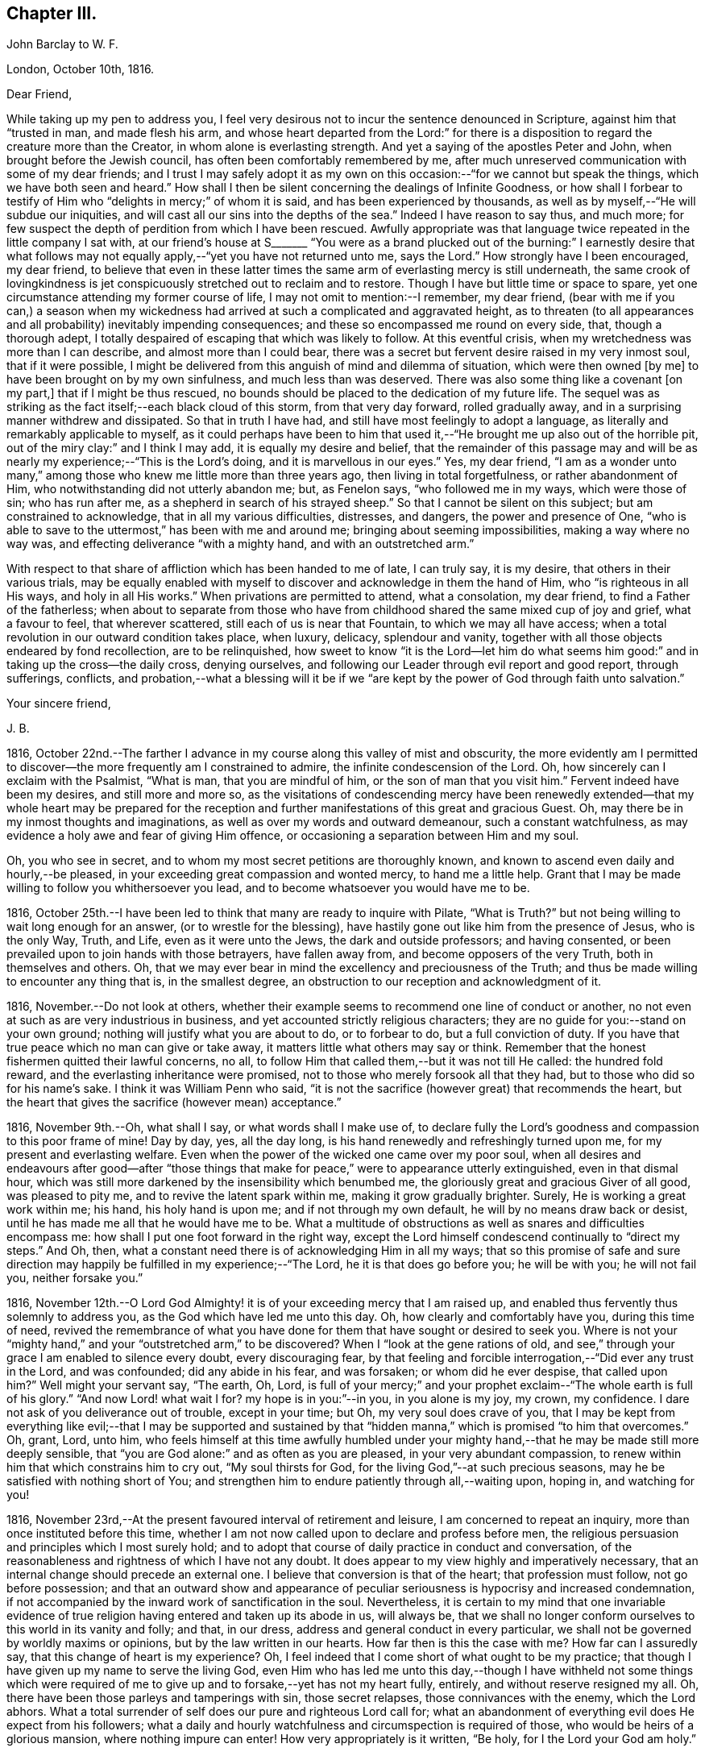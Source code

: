 == Chapter III.

[.embedded-content-document.letter]
--

[.letter-heading]
John Barclay to W. F.

[.signed-section-context-open]
London, October 10th, 1816.

[.salutation]
Dear Friend,

While taking up my pen to address you,
I feel very desirous not to incur the sentence denounced in Scripture,
against him that "`trusted in man, and made flesh his arm,
and whose heart departed from the Lord:`" for there is a
disposition to regard the creature more than the Creator,
in whom alone is everlasting strength.
And yet a saying of the apostles Peter and John, when brought before the Jewish council,
has often been comfortably remembered by me,
after much unreserved communication with some of my dear friends;
and I trust I may safely adopt it as my own on this
occasion:--"`for we cannot but speak the things,
which we have both seen and heard.`"
How shall I then be silent concerning the dealings of Infinite Goodness,
or how shall I forbear to testify of Him who "`delights in mercy;`" of whom it is said,
and has been experienced by thousands,
as well as by myself,--"`He will subdue our iniquities,
and will cast all our sins into the depths of the sea.`"
Indeed I have reason to say thus, and much more;
for few suspect the depth of perdition from which I have been rescued.
Awfully appropriate was that language twice repeated in the little company I sat with,
at our friend`'s house at S+++_______+++ "`You were as a brand plucked
out of the burning:`" I earnestly desire that what follows may
not equally apply,--"`yet you have not returned unto me,
says the Lord.`"
How strongly have I been encouraged, my dear friend,
to believe that even in these latter times the same
arm of everlasting mercy is still underneath,
the same crook of lovingkindness is jet conspicuously
stretched out to reclaim and to restore.
Though I have but little time or space to spare,
yet one circumstance attending my former course of life,
I may not omit to mention:--I remember, my dear friend,
(bear with me if you can,) a season when my wickedness had
arrived at such a complicated and aggravated height,
as to threaten (to all appearances and all probability) inevitably impending consequences;
and these so encompassed me round on every side, that, though a thorough adept,
I totally despaired of escaping that which was likely to follow.
At this eventful crisis, when my wretchedness was more than I can describe,
and almost more than I could bear,
there was a secret but fervent desire raised in my very inmost soul,
that if it were possible,
I might be delivered from this anguish of mind and dilemma of situation,
which were then owned +++[+++by me]
to have been brought on by my own sinfulness, and much less than was deserved.
There was also some thing like a covenant +++[+++on my part,]
that if I might be thus rescued,
no bounds should be placed to the dedication of my future life.
The sequel was as striking as the fact itself;--each black cloud of this storm,
from that very day forward, rolled gradually away,
and in a surprising manner withdrew and dissipated.
So that in truth I have had, and still have most feelingly to adopt a language,
as literally and remarkably applicable to myself,
as it could perhaps have been to him that used it,--"`He
brought me up also out of the horrible pit,
out of the miry clay:`" and I think I may add, it is equally my desire and belief,
that the remainder of this passage may and will be
as nearly my experience;--"`This is the Lord`'s doing,
and it is marvellous in our eyes.`"
Yes, my dear friend,
"`I am as a wonder unto many,`" among those who
knew me little more than three years ago,
then living in total forgetfulness, or rather abandonment of Him,
who notwithstanding did not utterly abandon me; but, as Fenelon says,
"`who followed me in my ways, which were those of sin; who has run after me,
as a shepherd in search of his strayed sheep.`"
So that I cannot be silent on this subject; but am constrained to acknowledge,
that in all my various difficulties, distresses, and dangers,
the power and presence of One,
"`who is able to save to the uttermost,`" has been with me and around me;
bringing about seeming impossibilities, making a way where no way was,
and effecting deliverance "`with a mighty hand, and with an outstretched arm.`"

With respect to that share of affliction which has been handed to me of late,
I can truly say, it is my desire, that others in their various trials,
may be equally enabled with myself to discover and acknowledge in them the hand of Him,
who "`is righteous in all His ways, and holy in all His works.`"
When privations are permitted to attend, what a consolation, my dear friend,
to find a Father of the fatherless;
when about to separate from those who have from childhood
shared the same mixed cup of joy and grief,
what a favour to feel, that wherever scattered, still each of us is near that Fountain,
to which we may all have access;
when a total revolution in our outward condition takes place, when luxury, delicacy,
splendour and vanity, together with all those objects endeared by fond recollection,
are to be relinquished,
how sweet to know "`it is the Lord--let him do what seems
him good:`" and in taking up the cross--the daily cross,
denying ourselves, and following our Leader through evil report and good report,
through sufferings, conflicts,
and probation,--what a blessing will it be if we "`are kept
by the power of God through faith unto salvation.`"

[.signed-section-closing]
Your sincere friend,

[.signed-section-signature]
J+++.+++ B.

--

1816, October 22nd.--The farther I advance in my course
along this valley of mist and obscurity,
the more evidently am I permitted to discover--the
more frequently am I constrained to admire,
the infinite condescension of the Lord.
Oh, how sincerely can I exclaim with the Psalmist, "`What is man,
that you are mindful of him, or the son of man that you visit him.`"
Fervent indeed have been my desires, and still more and more so,
as the visitations of condescending mercy have been renewedly
extended--that my whole heart may be prepared for the reception
and further manifestations of this great and gracious Guest.
Oh, may there be in my inmost thoughts and imaginations,
as well as over my words and outward demeanour, such a constant watchfulness,
as may evidence a holy awe and fear of giving Him offence,
or occasioning a separation between Him and my soul.

Oh, you who see in secret, and to whom my most secret petitions are thoroughly known,
and known to ascend even daily and hourly,--be pleased,
in your exceeding great compassion and wonted mercy, to hand me a little help.
Grant that I may be made willing to follow you whithersoever you lead,
and to become whatsoever you would have me to be.

1816, October 25th.--I have been led to think that many are ready to inquire with Pilate,
"`What is Truth?`"
but not being willing to wait long enough for an answer,
(or to wrestle for the blessing),
have hastily gone out like him from the presence of Jesus, who is the only Way, Truth,
and Life, even as it were unto the Jews, the dark and outside professors;
and having consented, or been prevailed upon to join hands with those betrayers,
have fallen away from, and become opposers of the very Truth,
both in themselves and others.
Oh, that we may ever bear in mind the excellency and preciousness of the Truth;
and thus be made willing to encounter any thing that is, in the smallest degree,
an obstruction to our reception and acknowledgment of it.

1816, November.--Do not look at others,
whether their example seems to recommend one line of conduct or another,
no not even at such as are very industrious in business,
and yet accounted strictly religious characters;
they are no guide for you:--stand on your own ground;
nothing will justify what you are about to do, or to forbear to do,
but a full conviction of duty.
If you have that true peace which no man can give or take away,
it matters little what others may say or think.
Remember that the honest fishermen quitted their lawful concerns, no all,
to follow Him that called them,--but it was not till He called: the hundred fold reward,
and the everlasting inheritance were promised,
not to those who merely forsook all that they had,
but to those who did so for his name`'s sake.
I think it was William Penn who said,
"`it is not the sacrifice (however great) that recommends the heart,
but the heart that gives the sacrifice (however mean) acceptance.`"

1816, November 9th.--Oh, what shall I say, or what words shall I make use of,
to declare fully the Lord`'s goodness and compassion to this poor frame of mine!
Day by day, yes, all the day long, is his hand renewedly and refreshingly turned upon me,
for my present and everlasting welfare.
Even when the power of the wicked one came over my poor soul,
when all desires and endeavours after good--after "`those things
that make for peace,`" were to appearance utterly extinguished,
even in that dismal hour,
which was still more darkened by the insensibility which benumbed me,
the gloriously great and gracious Giver of all good, was pleased to pity me,
and to revive the latent spark within me, making it grow gradually brighter.
Surely, He is working a great work within me; his hand, his holy hand is upon me;
and if not through my own default, he will by no means draw back or desist,
until he has made me all that he would have me to be.
What a multitude of obstructions as well as snares and difficulties encompass me:
how shall I put one foot forward in the right way,
except the Lord himself condescend continually to "`direct my steps.`"
And Oh, then, what a constant need there is of acknowledging Him in all my ways;
that so this promise of safe and sure direction may
happily be fulfilled in my experience;--"`The Lord,
he it is that does go before you; he will be with you; he will not fail you,
neither forsake you.`"

1816,
November 12th.--O Lord God Almighty! it is of your exceeding mercy that I am raised up,
and enabled thus fervently thus solemnly to address you,
as the God which have led me unto this day.
Oh, how clearly and comfortably have you, during this time of need,
revived the remembrance of what you have done for
them that have sought or desired to seek you.
Where is not your "`mighty hand,`" and your "`outstretched arm,`" to be discovered?
When I "`look at the gene rations of old,
and see,`" through your grace I am enabled to silence every doubt,
every discouraging fear,
by that feeling and forcible interrogation,--"`Did ever any trust in the Lord,
and was confounded; did any abide in his fear, and was forsaken;
or whom did he ever despise, that called upon him?`"
Well might your servant say, "`The earth, Oh, Lord,
is full of your mercy;`" and your prophet exclaim--"`The
whole earth is full of his glory.`"
"`And now Lord! what wait I for?
my hope is in you:`"--in you, in you alone is my joy, my crown, my confidence.
I dare not ask of you deliverance out of trouble, except in your time;
but Oh, my very soul does crave of you,
that I may be kept from everything like evil;--that I may be supported and sustained
by that "`hidden manna,`" which is promised "`to him that overcomes.`"
Oh, grant, Lord, unto him,
who feels himself at this time awfully humbled under your
mighty hand,--that he may be made still more deeply sensible,
that "`you are God alone:`" and as often as you are pleased,
in your very abundant compassion,
to renew within him that which constrains him to cry out, "`My soul thirsts for God,
for the living God,`"--at such precious seasons,
may he be satisfied with nothing short of You;
and strengthen him to endure patiently through all,--waiting upon, hoping in,
and watching for you!

1816, November 23rd,--At the present favoured interval of retirement and leisure,
I am concerned to repeat an inquiry, more than once instituted before this time,
whether I am not now called upon to declare and profess before men,
the religious persuasion and principles which I most surely hold;
and to adopt that course of daily practice in conduct and conversation,
of the reasonableness and rightness of which I have not any doubt.
It does appear to my view highly and imperatively necessary,
that an internal change should precede an external one.
I believe that conversion is that of the heart; that profession must follow,
not go before possession;
and that an outward show and appearance of peculiar
seriousness is hypocrisy and increased condemnation,
if not accompanied by the inward work of sanctification in the soul.
Nevertheless,
it is certain to my mind that one invariable evidence of
true religion having entered and taken up its abode in us,
will always be,
that we shall no longer conform ourselves to this world in its vanity and folly;
and that, in our dress, address and general conduct in every particular,
we shall not be governed by worldly maxims or opinions,
but by the law written in our hearts.
How far then is this the case with me?
How far can I assuredly say, that this change of heart is my experience?
Oh, I feel indeed that I come short of what ought to be my practice;
that though I have given up my name to serve the living God,
even Him who has led me unto this day,--though I have withheld not some things
which were required of me to give up and to forsake,--yet has not my heart fully,
entirely, and without reserve resigned my all.
Oh, there have been those parleys and tamperings with sin, those secret relapses,
those connivances with the enemy, which the Lord abhors.
What a total surrender of self does our pure and righteous Lord call for;
what an abandonment of everything evil does He expect from his followers;
what a daily and hourly watchfulness and circumspection is required of those,
who would be heirs of a glorious mansion, where nothing impure can enter!
How very appropriately is it written, "`Be holy, for I the Lord your God am holy.`"

Same date.--How beautiful, how glorious a sight is it,
to behold the sun in the morning when it issues from its bed of crimson hue,
when it gradually ascends the horizon, dissipating the dusky gloom of fading night,
and tinging every object in nature with its golden rays.
And Oh, may I not say, that through the blessing of a gracious Creator,
I am enabled almost daily to witness the spiritual arising
of the "`Sun of righteousness with healing in his wings.`"
Surely the day-spring from on high, "`through the tender mercy of our God,`" has visited,
and is visiting me;
and assuredly the end and purpose of his arising is the same that it was formerly,--even
"`to give light to them that sit in darkness and in the shadow of death,
to guide their feet into the way of peace.`"
I think I say not amiss, when I declare my belief,
that the light within me seems to get brighter, and the fire warmer almost every day.
Oh, that I may be content to remain in the refiner`'s fire,
that so I may become purified and refined from everything evil.

1816,
November 27th.--I have been long in much trouble and difficulty about changing my dress,
as well as adopting those other distinctions and
testimonies which Friends uphold and practice;
and my anxiety respecting these things has been,
lest I should take them up without good ground,
and without being clearly and indubitably sensible that these sacrifices are called for.
Indeed, I have gone mourning on my way, day after day, and night after night.
Perplexity and discouragement, darkness and distress,
have at seasons clouded the horizon of the morning of my days; and mainly,
be cause I knew not certainly the Divine will, as to these external observances,
and as to many other sacrifices.
But I think that this subject has been cleared up very satisfactorily to me this day,
in much mercy, both by what I felt,
and by what was delivered through a servant of the Lord, at meeting.

Same date.--I see evidently,
that "`Jesus Christ came into the world to save sinners,`"
and that "`unto them that look for him,
shall he appear the second time,
with out sin unto salvation;`"--"`the wages of sin is death,`" and consequently,
that without repentance there is no remission of sin;--that we
must be in the way of being redeemed from the power of evil,
or the punishment will not be remitted;--that we must be delivered from sin itself,
before we can be delivered from the wages of it, which is condemnation;
for it is aptly expressed,
"`There is now no condemnation to them that are in Christ Jesus,
who walk not after the flesh, but after the Spirit.`"
Oh, then my soul,
surely there is required of you a clean heart and a right spirit to be renewed within.
Oh, how shall I bestow pains and anxiety about cleaning the exterior,
while there lurks any filth in the interior.
How shall I garnish the outside with an appearance of the beauty of holiness,
and polish it after the similitude of a temple dedicated to the Lord,
when it stinks within by reason of the defilement there concealed.
Surely it was well said by the Lord to those hypocrites the Pharisees,
and it equally applies to many in these days as to them;--"`Cleanse
first that which is within the cup and platter,
that the outside of them may be clean also:`" and the latter part of this exhortation
remains strikingly true,--for I am fully persuaded that all cleansing of the exterior,
to be sincere and not hypo critical, must be the effect of a change of heart.

1816, December 4th.--Is it not beyond a doubt,
that the Lord will make known his will to his poor dependent creatures,
who with sighs and tears both day and night seek to serve him aright in all things?
Surely He is no hard master,
who does not evidently let his servants see what is required of them; nor,
I am persuaded, does he at any time call for more arduous service,
than he gives strength to accomplish.
But then He must and will be sought unto,
both in order that his will may be clearly known; and when known,
that sufficient strength may be handed to enable to perform the same.
All my desire is before the Lord; and he knows, and I believe,
hears my prayers,--he sees my watchings and my weepings, and is witness to all my woes.
I do indubitably believe that the present time is very precious to me,--that the hand,
the mighty hand of the Lord is upon me for good,--that he is extending
his gracious visitation to me his poor sinful creature,
who has been bound by the bond of darkness, by the power of the destroyer.
Oh, he is and has been arising for my help, for my deliverance;
he has assuredly in some measure,
brought me as it were out of the land of Egyptian and cruel bondage;
and it appears to me impossible, unless by my own default,
that his promises should fail in the midst of the fulfilment of them,
and that he should leave me in the wilderness to die in my sins,
to be destroyed by famine and need:--no,
he has a fountain of living waters in store for me;
and though I know not whether I may partake of that delicious and reviving consolation,
out of the bare and barren rock, or on the fruitful and flowery banks;
"`yet I will rejoice in the Lord, I will joy in the God of my salvation.`"

1817, January 27th.--"`Having food and raiment, let us be therewith content,`" etc.
I have admired the honest simplicity and plain speech, which the first Christians,
and especially their great pattern, made use of to instruct their hearers:
the reasoning of the apostle in this place is unanswerable,
and the process of his thoughts appears to me so natural,
as to be not easily mis understood.
The substance of that which he sets forth, is, without any strained exposition,
nearly as follows:--the gain of riches is by no means godliness,
nor can it be a substitute for godliness in the end; on the contrary,
godliness is profitable both here and hereafter, and therefore is alone true gain.
Wealth and possessions last us only while we live:
we had them not when we came into the world,
and it is certain we can retain them no longer than while we are here.
Seeing then, that soon, very soon, we must part with these things,
let us provide "`bags which wax not old,
a treasure in the heavens which fails not:`" and as to everything else, the riches,
the enjoyments of this vain and passing scene,
let us use these things as not abusing them; let us not be slaves to them,
but rather render them of service to us.
If we are rich, let us not hide our talent in the earth, but be rich in good works:
and if we are in a middling condition as to outward circumstances,
let us endeavour so to act,
as to be able strictly to adopt the apostle`'s language,--"`these
hands have ministered unto my necessities,
and to them that were with me.`"
Thus we shall be enabled more fully to understand, and more freely to accede to the text,
"`having food and raiment, let us be therewith content.`"

[.embedded-content-document.letter]
--

[.letter-heading]
John Barclay to Lydia Ann Barclay

[.signed-section-context-open]
Clapham, January 29th, 1817.

[.salutation]
Dear Sister,

I am inclined to believe,
that we are somewhat similarly situated in a spiritual point of view,
and therefore that a few lines from one who desires to ac company you +++[+++you]
hand in hand through this painful pilgrimage, may not be unacceptable.
On reading to you the very reviving and refreshing Psalm which occurred to me yesterday,
I was ready to think that we could hardly take with us too
much courage on our perilous journey through life.
Some may look forward at the commencement of their course,
with no other feelings than those of cool complacency and comfort,
as if our life while here was somewhat like a summer`'s day;
others may view this state of being as a vivid and glittering scene of continued enjoyment,
and like the gay and giddy butterfly,
no sooner are they in existence than their sport begins.
But Oh, the longer I am permitted to remain here,
the truth of that view of life which the Scriptures present,
appears more and more evident.
Is it not there said to be a state of trial and of trouble?
"`Man is born unto trouble as the sparks fly upward.`"
When I look as far before me, as my imperfect and short-sighted senses will enable me,
I see mountains of opposition and difficulty, wastes of desolation and desertion,
floods of affliction,
and rivers of bitterness to wade through and to pass
over,--the heavens above appearing black,
and the horizon beyond veiled in obscurity.
Whatever, you, or I, or any, may think or say, be assured,
that the Christian`'s path through this state of being to a better,
is no other than that which it has always been, and will ever be; as it is said,
"`we must through much tribulation enter into the kingdom.`"
Oh, the path for you and me, as well as for all, is not such as the flesh could wish,
it is indeed a narrow path, too narrow for sense and self to walk in;
there is in it but just room and that is all:
it is not wide enough for us to pass pleasantly along with singing and with mirth;
but may rather be compared to those narrow defiles between the snow-topped Alps,
through which the traveller is directed to pass quickly, without trifling, without delay,
and in silence, lest the huge masses above him, or the parts on which he stands,
should in a moment consign him to destruction.

If this be true, then,
how very much occasion is there for us both to lay aside every weight,
everything that is likely to entangle, to ensnare, or to impede,
in the race that is set before us.
Is it not the case that we are less disposed to remember our providential escapes,
and the many mercies that have been granted,
than to murmur at the scantiness of our fare, or the bareness of our shelter.
It does then appear to me especially necessary,
that we should take with us all the strength and encouragement afforded.
And where is this to be found, but as it were in the very bosom of perfection,
in Him who alone is the true source of every good, and the resource in every evil.
Let us consider what is said of Him in Scripture,
that not one sparrow in his vast creation escapes the protecting hand,
and the ob serving eye of its Maker.
We have indeed a Parent, who is nothing but love, who created us out of the purest love,
who preserves our natural lives every moment,
whose love alone gave us immortal souls fitted for immortal joys,
and through his Son opened a way,
by which all might enter into the possession of eternal
life and glory:--and it is expressly said,
"`no good thing will God withhold from them that walk uprightly.`"
So that there is help, and hope, and happiness for all,
whatever may be their condition or situation,
excepting only such as willfully persist in refusing
or abusing extended and continual mercy.

[.signed-section-signature]
J+++.+++ B.

--

1817, February 8th.--The very important decision,
as to the line of life which I am to pursue,
has often for this year past given me much anxiety and inward exercise,--it
has often been the cause of restless nights and anxious days,
and even (I have reason to believe) to the injury of my health of body,
as well as of mind.
The anxiety which it excited in me, seems however to have been misplaced;
because I ought to have been desirous to know what was right to be done in the case,
and how, and when, rather than to find out what could be contrived or thought of,
by my own skill and management.
There ought to have been more of that simple reliance and dependence,
that trust and confidence,
which is the behaviour and feeling of a babe towards its mother; how quiet,
how calm it slumbers in her arms,--how safe and happy it is while there.
Oh, my soul, take heed,
lest after having experienced marvellous deliverances,--after having been,
like the Israelites of old, led in the daytime "`with a cloud,
and all the night with a light of fire,`"--after
having been fed as with manna in the wilderness,
and your thirst quenched with water as from the rock,--take
heed lest after all that has been done for you,
you should, through unwatchfulness or unbelief,
in the least degree doubt the strength of that hand that upholds you,
the depth of that wisdom which is directing you,
the providence of that eye which slumbers not, the extent or continuance of that love,
from which nothing but sin can disengage you.

Whatever is to be your lot, whatever task is assigned you in the vineyard,
wherever may be the scene of your earthly tarrying,
whether afflictions surprise you as a flood,
or your pleasures be as a full flowing fountain,
"`hope only in God,`" for "`from him comes your salvation.`"
Neither give place to doubt or disbelief,
nor to very much anxiety or disturbance of mind, respecting what may befall you:
never fear,--there is one that provides for the sparrows,
there is one to whom every event is in subjection,--He is good:
from his hand "`proceeds not evil;`" and he has said,
"`there shall no evil happen to the just.`"
In the mean time, in all your watchings and waitings, in all your poverty and weariness,
cease not to think of his mercies, his goodness, his tender dealings with you;
be mindful of these things; hide them not, be not ashamed of them;
but to show "`to the generation to come, the praises of the Lord, and his strength,
and his wonderful works that he has done.`"
Surely, Oh, my soul, if you do thus,
if you remember that God has been and will be your rock,
and your redeemer,--if you trust in the Lord,
and make him your hope,--you shall "`be as a tree planted by the waters,
and that spreads out her roots by the rivers;`" you shall prosper in your day,
and be established.

1817, February 14th.--O Lord! you who know all things,
the hearts of all men are open and bare in your sight;--you can not be deceived;--you
look upon the heart;--your regard is to the thought and intent of it,
and your controversy and your judgment only with the evil thereof.
O Lord! no one but yourself fully knows,
how fervently and frequently my soul does crave of you,
that you would enable your poor longing creature to step
forward with faith and firmness in the way of your requirings.
Oh, be present with me on this troubled ocean;--Oh, take me, I beseech you, by the hand,
saying, "`fear not:`" and if it be your gracious will,
be pleased to guard and govern me day by day, and hour by hour;
that so through your sufficient and availing help,
I may be made willing and able to become your true
disciple and servant,--to follow a crucified Redeemer,
through the tossings and tempests of this troubled scene,
to a glorious and an immortal inheritance.

1817, February.--I have been at this time, as at many others,
very seriously impressed with the belief of the immediate
influence of the Spirit of that great and gracious Being,
who promised by the mouth of Him whom He sent into the world, that it should be,
in his true disciples, a teacher of all things, and a guide into all truth.
There has been felt this evening a still small voice,
whispering in the secret of my soul, and gently opening what would be required of me.
It has been given me to see with an unusual degree of clearness,
that there will be an important post,--an honourable station for me to hold,
if I am but faithful to the smaller discoveries of duty;--that the track,
which for a short space I have been stepping in,
though likely to lead me in the way of usefulness,
is not the track appointed for me;--but that way will be opened, in due time and manner,
to engage in a more extensive occupation, even a high and holy calling.
I speak not here of a prospect of engaging publicly as a minister among Friends,
but of religious usefulness generally.
I desire not to be misunderstood, and thus to bring disgrace on the Truth,
or the true lovers of it:
I therefore can scarcely forbear to mention the view of my mind,
as it is and has been on this matter.
I have long mourned day and night,
and have been grievously affected with the rapid
advances which the enemy of souls is making,
on the earth at large, on professing Christians generally.
Under this impression my soul has been weighed down more or less,
for the space of above two years with little intermission,
even before I came into acquaintance with that Society,
of which I was born a nominal member.
My very health, I believe, has been at times injured by this constant anxiety;
which was not to be erased or smothered by close application to business, or by society,
or recreation.

My concern has been much increased,
by a review of the depth of perdition from which I have been plucked,
even as a brand from the burning: and by the deplorable effects of sin on those,
with whom in my vile courses I kept company.
Now I believe I may not with innocency or impunity quench, or reject,
or make light of such concerns and impressions as have their foundation in Truth,
and the end of which is the advancement of Truth;
nor am I at liberty to treat such thoughts as he did, who said,
"`Go your way for this time,
when I have a convenient season I will call for you;`" for as much
as I know not that another opportunity may be afforded me.
I therefore feel bound to encourage and cherish good
impressions by all means and at all times.
The oftener I have considered this important and extensive subject,
the more strongly have I been induced to believe,
that sacrifices will be called for at my hand;
and that I shall be constrained to take up my daily cross in a peculiar manner,
not only as to things which are wrong in themselves,
but as to those which have a tendency to evil,
and even in many things which religious people account innocent and allowable.
Oh, when I read in the Scriptures the very excellent
precepts and instructions given for us to follow;
and when I examine closely the conformity of the
lives of those by whom the precepts are delivered;
my admiration at the coincidence in every minute particular, is, as it were,
swallowed up in mourning,
at the declension of the present professors of the same religious duties.

By such considerations and reflections,
my soul is stimulated very fervently and frequently to petition Him,
who is the fountain of all good, that He would, in his own time and way,
aid his own cause;--that He would be pleased to regard the sighs, the cries,
and the tears of His exercised people--"`His own elect,
which cry day and night unto Him,`" for the advancement, extension,
and prosperity of everything that is good.

1817,
March.--The subject of dress has very frequently come under my serious consideration,--it
has of late been still more often and more deeply impressed on my mind;
and as I have kept quiet and calm,
singly desirous to know and to do whatever might be required,
the matter has opened more and more clearly before my view;
and some things with regard to it, which had been hitherto hid from me,
while in a disposition to follow my own reasonings and fleshly wisdom,
or concerning which I seemed then to be uncertain and undecided,
now brighten up into clearness,
so as to make me conclude that they are indisputably right for me to adopt.
And surely, I may add,
no sooner is a truth clearly manifested,--a duty distinctly marked out,
than it should without hesitation be obeyed.
With regard to my present dress, and outward appearance,
it is evident there is much to alter.
That dress, from which my forefathers have, without good reason,
and from improper motives departed, to that dress I must return:--that simple appearance,
now become singular,
which occasioned and still continues to occasion the professor of the Truth,
suffering and contempt, the same must I also take up,
and submit to the consequences thereof.
Some may object to this,
as if it were improperly "`taking thought;`" but I differ from them,
not in the rule itself about the anxiety bestowed on clothing,
but about the application of that rule.
It is right, if the vain customs, folly and fashion of this world,
have insinuated themselves into any branch of our daily conduct, to eradicate them,
with every one of their useless innovations, whatever trouble, anxiety,
or persecution it may cost us.
But after we have once broken our bonds, we shall find a freedom from anxiety, trouble,
or thought about our apparel, far surpassing the unconcern and forgetfulness,
which seems to deaden the spiritual eye and apprehension of the slave of custom.

1817, March 15th.--Nothing can show us and detect within us evil,
but that good principle which manifests what is evil.
It is therefore the business and duty of all men, in respect to their salvation,
to become acquainted with the grace and Spirit of the Lord Jesus Christ,
as it is revealed and appears to all men;--to follow its leadings, to obey its teachings,
to heed its reproofs.
And how are we to become acquainted with--how shall we know its appearance?
There is nothing of or in man that is good,
but that which is of and from God,--that which is of and from His grace and Spirit.
Therefore, Oh, reader, follow that which inclines to good in you;
and whatever gives you inward pain, and trouble of mind abstain from.
The more we turn away from and deny sin through Divine grace,
the more weak is its power in and over us; but the less we mortify our evil inclinations,
the less power we have to resist them, when next they assail us.
He that is faithful over one city, will be made ruler over many;
as he that improved his talent, was said in the Scriptures, to be entrusted with more.
If anyone says how shall I know assuredly the teachings of the
Holy Spirit from the suggestions of my own mind and reason,
or from the insinuations of him,
who sometimes puts on the resemblance of an angel of light?
Oh, inquiring reader, know of a truth,
that whatever may be the artifices and deceitful appearance of the enemy,
what ever may be the reasonings, imaginations,
and mental workings of the natural part in you, however specious,
however excellent they may appear,--yet are they easily and with certainty detected,
by the humble, waiting, patient, praying soul;--yes,
by every one who in sincerity and simplicity thirsts and hungers after
the knowledge and performance of the whole will of God concerning him.
These shall know the Truth, and the Truth shall make them free.
These shall know Him who is Truth; these shall be led and guided into all Truth.
